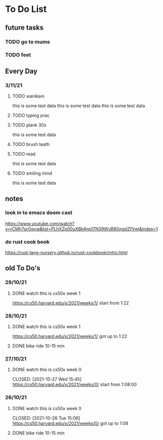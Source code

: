 * To Do List
** future tasks
*** TODO go to mums
SCHEDULED: <2021-11-04 Thu 10:00>
*** TODO feet
** Every Day
*** 3/11/21
**** TODO wanikani
this is some test data
this is some test data
this is some test data
**** TODO typing prac
**** TODO plank 30s
this is some test data
**** TODO brush teath
**** TODO read
this is some test data
**** TODO smiling mind
this is some test data
** notes
*** look in to emacs doom cast
https://www.youtube.com/watch?v=rCMh7srOqvw&list=PLhXZp00uXBk4np17N39WvB80zgxlZfVwj&index=1
*** do rust cook book
https://rust-lang-nursery.github.io/rust-cookbook/intro.html
** old To Do's
*** 29/10/21
**** DONE watch this is cs50x week 1
CLOSED: [2021-10-29 Fri 14:07] SCHEDULED: <2021-10-29 Fri 15:00>
https://cs50.harvard.edu/x/2021/weeks/1/
start from 1:22
*** 28/10/21
**** DONE watch this is cs50x week 1
CLOSED: [2021-10-28 Thu 15:12] SCHEDULED: <2021-10-28 Thu 15:00>
https://cs50.harvard.edu/x/2021/weeks/1/
got up to 1:22
**** DONE bike ride 10-15 min
CLOSED: [2021-10-28 Thu 16:22] SCHEDULED: <2021-10-28 Thu 16:00>
*** 27/10/21
**** DONE watch this is cs50x week 0
SCHEDULED: <2021-10-27 Wed 15:00>
CLOSED: [2021-10-27 Wed 15:45]
https://cs50.harvard.edu/x/2021/weeks/0/
start from 1:08:00
*** 26/10/21
**** DONE watch this is cs50x week 0
SCHEDULED: <2021-10-26 Tue 15:00>
CLOSED: [2021-10-26 Tue 15:06]
https://cs50.harvard.edu/x/2021/weeks/0/
got up to 1:08
**** DONE bike ride 10-15 min
CLOSED: [2021-10-26 Tue 15:29] SCHEDULED: <2021-10-26 Tue 16:00>